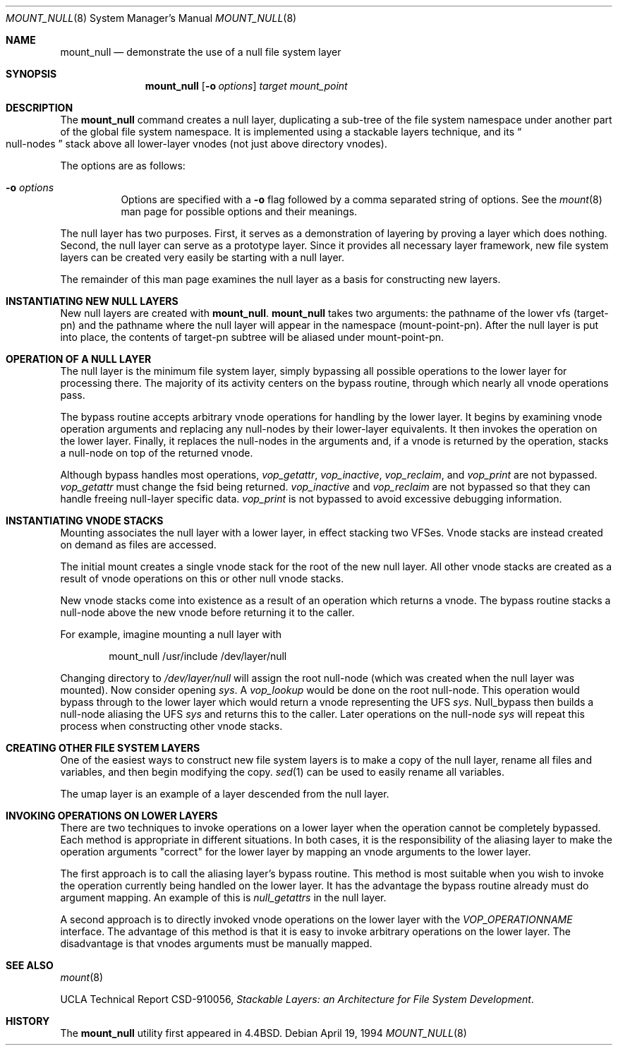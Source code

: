 .\"	$OpenBSD: src/sbin/mount_null/Attic/mount_null.8,v 1.14 2000/03/18 22:56:00 aaron Exp $
.\"	$NetBSD: mount_null.8,v 1.4 1996/04/10 20:57:19 thorpej Exp $
.\"
.\" Copyright (c) 1992, 1993, 1994
.\"	The Regents of the University of California.  All rights reserved.
.\"
.\" This code is derived from software donated to Berkeley by
.\" John Heidemann of the UCLA Ficus project.
.\"
.\" Redistribution and use in source and binary forms, with or without
.\" modification, are permitted provided that the following conditions
.\" are met:
.\" 1. Redistributions of source code must retain the above copyright
.\"    notice, this list of conditions and the following disclaimer.
.\" 2. Redistributions in binary form must reproduce the above copyright
.\"    notice, this list of conditions and the following disclaimer in the
.\"    documentation and/or other materials provided with the distribution.
.\" 3. All advertising materials mentioning features or use of this software
.\"    must display the following acknowledgement:
.\"	This product includes software developed by the University of
.\"	California, Berkeley and its contributors.
.\" 4. Neither the name of the University nor the names of its contributors
.\"    may be used to endorse or promote products derived from this software
.\"    without specific prior written permission.
.\"
.\" THIS SOFTWARE IS PROVIDED BY THE REGENTS AND CONTRIBUTORS ``AS IS'' AND
.\" ANY EXPRESS OR IMPLIED WARRANTIES, INCLUDING, BUT NOT LIMITED TO, THE
.\" IMPLIED WARRANTIES OF MERCHANTABILITY AND FITNESS FOR A PARTICULAR PURPOSE
.\" ARE DISCLAIMED.  IN NO EVENT SHALL THE REGENTS OR CONTRIBUTORS BE LIABLE
.\" FOR ANY DIRECT, INDIRECT, INCIDENTAL, SPECIAL, EXEMPLARY, OR CONSEQUENTIAL
.\" DAMAGES (INCLUDING, BUT NOT LIMITED TO, PROCUREMENT OF SUBSTITUTE GOODS
.\" OR SERVICES; LOSS OF USE, DATA, OR PROFITS; OR BUSINESS INTERRUPTION)
.\" HOWEVER CAUSED AND ON ANY THEORY OF LIABILITY, WHETHER IN CONTRACT, STRICT
.\" LIABILITY, OR TORT (INCLUDING NEGLIGENCE OR OTHERWISE) ARISING IN ANY WAY
.\" OUT OF THE USE OF THIS SOFTWARE, EVEN IF ADVISED OF THE POSSIBILITY OF
.\" SUCH DAMAGE.
.\"
.\"     @(#)mount_null.8	8.4 (Berkeley) 4/19/94
.\"
.Dd April 19, 1994
.Dt MOUNT_NULL 8
.Os
.Sh NAME
.Nm mount_null
.Nd demonstrate the use of a null file system layer
.Sh SYNOPSIS
.Nm mount_null
.Op Fl o Ar options
.Ar target
.Ar mount_point
.Sh DESCRIPTION
The
.Nm
command creates a
null layer, duplicating a sub-tree of the file system
namespace under another part of the global file system namespace.
It is implemented using a stackable layers technique, and its
.Do
null-nodes
.Dc
stack above
all lower-layer vnodes (not just above directory vnodes).
.Pp
The options are as follows:
.Bl -tag -width indent
.It Fl o Ar options
Options are specified with a
.Fl o
flag followed by a comma separated string of options.
See the
.Xr mount 8
man page for possible options and their meanings.
.El
.Pp
The null layer has two purposes.
First, it serves as a demonstration of layering by proving a layer
which does nothing.
Second, the null layer can serve as a prototype layer.
Since it provides all necessary layer framework,
new file system layers can be created very easily be starting
with a null layer.
.Pp
The remainder of this man page examines the null layer as a basis
for constructing new layers.
.\"
.\"
.Sh INSTANTIATING NEW NULL LAYERS
New null layers are created with
.Nm mount_null .
.Nm
takes two arguments: the pathname
of the lower vfs (target-pn) and the pathname where the null
layer will appear in the namespace (mount-point-pn).
After the null layer is put into place, the contents
of target-pn subtree will be aliased under mount-point-pn.
.\"
.\"
.Sh OPERATION OF A NULL LAYER
The null layer is the minimum file system layer,
simply bypassing all possible operations to the lower layer
for processing there.
The majority of its activity centers
on the bypass routine, through which nearly all vnode operations
pass.
.Pp
The bypass routine accepts arbitrary vnode operations for
handling by the lower layer.
It begins by examining vnode
operation arguments and replacing any null-nodes by their
lower-layer equivalents.
It then invokes the operation on the lower layer.
Finally, it replaces the null-nodes
in the arguments and, if a vnode is returned by the operation,
stacks a null-node on top of the returned vnode.
.Pp
Although bypass handles most operations,
.Em vop_getattr ,
.Em vop_inactive ,
.Em vop_reclaim ,
and
.Em vop_print
are not bypassed.
.Em vop_getattr
must change the fsid being returned.
.Em vop_inactive
and
.Em vop_reclaim
are not bypassed so that
they can handle freeing null-layer specific data.
.Em vop_print
is not bypassed to avoid excessive debugging
information.
.\"
.\"
.Sh INSTANTIATING VNODE STACKS
Mounting associates the null layer with a lower layer,
in effect stacking two VFSes.
Vnode stacks are instead created on demand as files are accessed.
.Pp
The initial mount creates a single vnode stack for the
root of the new null layer.
All other vnode stacks are created as a result of vnode operations on
this or other null vnode stacks.
.Pp
New vnode stacks come into existence as a result of
an operation which returns a vnode.
The bypass routine stacks a null-node above the new
vnode before returning it to the caller.
.Pp
For example, imagine mounting a null layer with
.Bd -literal -offset indent
mount_null /usr/include /dev/layer/null
.Ed
.Pp
Changing directory to
.Pa /dev/layer/null
will assign
the root null-node (which was created when the null layer was mounted).
Now consider opening
.Pa sys .
A
.Em vop_lookup
would be
done on the root null-node.
This operation would bypass through
to the lower layer which would return a vnode representing
the UFS
.Pa sys .
Null_bypass then builds a null-node
aliasing the UFS
.Pa sys
and returns this to the caller.
Later operations on the null-node
.Pa sys
will repeat this
process when constructing other vnode stacks.
.\"
.\"
.Sh CREATING OTHER FILE SYSTEM LAYERS
One of the easiest ways to construct new file system layers is to make
a copy of the null layer, rename all files and variables, and
then begin modifying the copy.
.Xr sed 1
can be used to easily rename
all variables.
.Pp
The umap layer is an example of a layer descended from the
null layer.
.\"
.\"
.Sh INVOKING OPERATIONS ON LOWER LAYERS
There are two techniques to invoke operations on a lower layer
when the operation cannot be completely bypassed.
Each method is appropriate in different situations.
In both cases, it is the responsibility of the aliasing layer to make
the operation arguments "correct" for the lower layer
by mapping an vnode arguments to the lower layer.
.Pp
The first approach is to call the aliasing layer's bypass routine.
This method is most suitable when you wish to invoke the operation
currently being handled on the lower layer.
It has the advantage the bypass routine already must do argument mapping.
An example of this is
.Em null_getattrs
in the null layer.
.Pp
A second approach is to directly invoked vnode operations on
the lower layer with the
.Em VOP_OPERATIONNAME
interface.
The advantage of this method is that it is easy to invoke
arbitrary operations on the lower layer.
The disadvantage is that vnodes arguments must be manually mapped.
.\"
.\"
.Sh SEE ALSO
.Xr mount 8
.Pp
UCLA Technical Report CSD-910056,
.Em "Stackable Layers: an Architecture for File System Development" .
.Sh HISTORY
The
.Nm
utility first appeared in
.Bx 4.4 .

